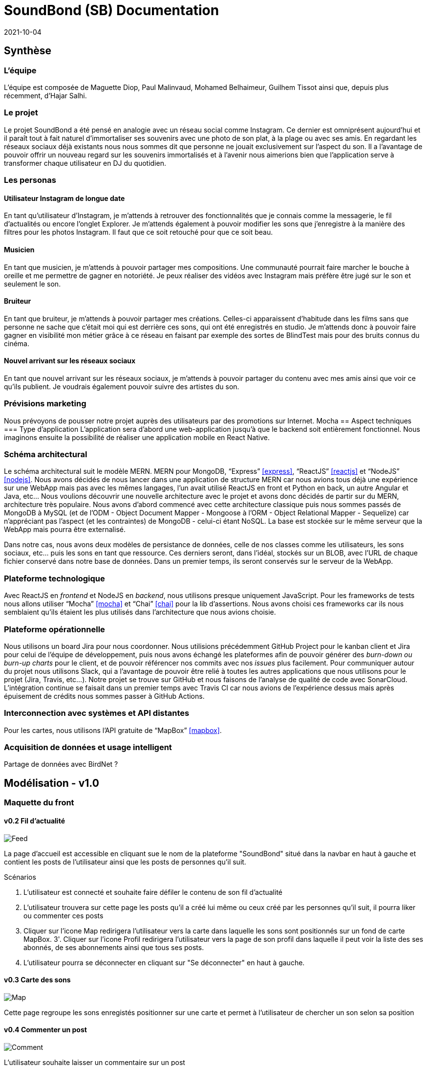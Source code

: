 = SoundBond (SB) Documentation
2021-10-04

== Synthèse
=== L'équipe
L'équipe est composée de Maguette Diop, Paul Malinvaud, Mohamed Belhaimeur, Guilhem Tissot ainsi que, depuis plus récemment, d'Hajar Salhi.

=== Le projet
Le projet SoundBond a été pensé en analogie avec un réseau social comme Instagram. Ce dernier est omniprésent aujourd'hui et il paraît tout à fait naturel d'immortaliser ses souvenirs avec une photo de son plat, à la plage ou avec ses amis. En regardant les réseaux sociaux déjà existants nous nous sommes dit que personne ne jouait exclusivement sur l'aspect du son. Il a l'avantage de pouvoir offrir un nouveau regard sur les souvenirs immortalisés et à l'avenir nous aimerions bien que l'application serve à transformer chaque utilisateur en DJ du quotidien.

// problématique et gain attendu, motivation de l'équipe par rapport au sujet, concurrence / état de l'art de l'existant et placement par rapport à cela

=== Les personas
==== Utilisateur Instagram de longue date
En tant qu'utilisateur d'Instagram, je m'attends à retrouver des fonctionnalités que je connais comme la messagerie, le fil d'actualités ou encore l'onglet Explorer. Je m'attends également à pouvoir modifier les sons que j'enregistre à la manière des filtres pour les photos Instagram. Il faut que ce soit retouché pour que ce soit beau.

==== Musicien
En tant que musicien, je m'attends à pouvoir partager mes compositions. Une communauté pourrait faire marcher le bouche à oreille et me permettre de gagner en notoriété. Je peux réaliser des vidéos avec Instagram mais préfère être jugé sur le son et seulement le son.

==== Bruiteur 
En tant que bruiteur, je m'attends à pouvoir partager mes créations. Celles-ci apparaissent d'habitude dans les films sans que personne ne sache que c'était moi qui est derrière ces sons, qui ont été enregistrés en studio. Je m'attends donc à pouvoir faire gagner en visibilité mon métier grâce à ce réseau en faisant par exemple des sortes de BlindTest mais pour des bruits connus du cinéma. 

==== Nouvel arrivant sur les réseaux sociaux
En tant que nouvel arrivant sur les réseaux sociaux, je m'attends à pouvoir partager du contenu avec mes amis ainsi que voir ce qu'ils publient. Je voudrais également pouvoir suivre des artistes du son. 

=== Prévisions marketing
Nous prévoyons de pousser notre projet auprès des utilisateurs par des promotions sur Internet. 
Mocha
== Aspect techniques
=== Type d'application
L'application sera d'abord une web-application jusqu'à que le backend soit entièrement fonctionnel. Nous imaginons ensuite la possibilité de réaliser une application mobile en React Native.

=== Schéma architectural
Le schéma architectural suit le modèle MERN. MERN pour MongoDB, "`Express`" <<express>>, "`ReactJS`" <<reactjs>>  et "`NodeJS`" <<nodejs>>.  Nous avons décidés de nous lancer dans une application de structure MERN car nous avions tous déjà une expérience sur une WebApp mais pas avec les mêmes langages, l'un avait utilisé ReactJS en front et Python en back, un autre Angular et Java, etc... Nous voulions découvrir une nouvelle architecture avec le projet et avons donc décidés de partir sur du MERN, architecture très populaire. Nous avons d'abord commencé avec cette architecture classique puis nous sommes passés de MongoDB à MySQL (et de l'ODM - Object Document Mapper - Mongoose à l'ORM - Object Relational Mapper - Sequelize) car n'appréciant pas l'aspect (et les contraintes) de MongoDB - celui-ci étant NoSQL. La base est stockée sur le même serveur que la WebApp mais pourra être externalisé.

Dans notre cas, nous avons deux modèles de persistance de données, celle de nos classes comme les utilisateurs, les sons sociaux, etc... puis les sons en tant que ressource. Ces derniers seront, dans l'idéal, stockés sur un BLOB, avec l'URL de chaque fichier conservé dans notre base de données. Dans un premier temps, ils seront conservés sur le serveur de la WebApp.


=== Plateforme technologique
Avec ReactJS en _frontend_ et NodeJS en _backend_, nous utilisons presque uniquement JavaScript. Pour les frameworks de tests nous allons utiliser "`Mocha`" <<mocha>> et "`Chai`" <<chai>> pour la lib d'assertions. Nous avons choisi ces frameworks car ils nous semblaient qu'ils étaient les plus utilisés dans l'architecture que nous avions choisie. 

=== Plateforme opérationnelle
Nous utilisons un board Jira pour nous coordonner. Nous utilisions précédemment GitHub Project pour le kanban client et Jira pour celui de l'équipe de développement, puis nous avons échangé les plateformes afin de pouvoir générer des _burn-down ou burn-up charts_ pour le client, et de pouvoir référencer nos commits avec nos _issues_ plus facilement. Pour communiquer autour du projet nous utilisons Slack, qui a l'avantage de pouvoir être relié à toutes les autres applications que nous utilisons pour le projet (Jira, Travis, etc...).
Notre projet se trouve sur GitHub et nous faisons de l'analyse de qualité de code avec SonarCloud. L'intégration continue se faisait dans un premier temps avec Travis CI car nous avions de l'expérience dessus mais après épuisement de crédits nous sommes passer à GitHub Actions.

=== Interconnection avec systèmes et API distantes

Pour les cartes, nous utilisons l'API gratuite de "`MapBox`" <<mapbox>>.

=== Acquisition de données et usage intelligent

Partage de données avec BirdNet ?

== Modélisation - v1.0

=== Maquette du front 

==== v0.2 Fil d'actualité 

image::assets/Feed.png[]
La page d'accueil est accessible en cliquant sue le nom de la plateforme "SoundBond" situé dans la navbar en haut à gauche et contient les posts de l'utilisateur ainsi que les posts de personnes qu'il suit.

Scénarios 

1. L'utilisateur est connecté et souhaite faire défiler le contenu de son fil d'actualité
2. L'utilisateur trouvera sur cette page les posts qu'il a créé lui même ou ceux créé par les personnes qu'il suit, il pourra liker ou commenter ces posts
3. Cliquer sur l'icone Map redirigera l'utilisateur vers la carte dans laquelle les sons sont positionnés sur un fond de carte MapBox.   
3'. Cliquer sur l'icone Profil redirigera l'utilisateur vers la page de son profil dans laquelle il peut voir la liste des ses abonnés, de ses abonnements ainsi que tous ses posts.
4. L'utilisateur pourra se déconnecter en cliquant sur "Se déconnecter" en haut à gauche.


==== v0.3 Carte des sons
image::assets/Map.png[]

Cette page regroupe les sons enregistés positionner sur une carte et permet à l'utilisateur de chercher un son selon sa position

==== v0.4 Commenter un post 
image::assets/Comment.png[]

L’utilisateur souhaite laisser un commentaire sur un post

Scénarios : 

L’utilisateur est connecté et a choisi un post de son fil ou sur son profil 

L’utilisateur clique sur l’icône :speech_balloon:  et une section de commentaire est affichée lui permettant d’ajouter son commentaire ou lire les commentaires des autres  

==== v0.4 Suivre d'autres utilisateurs
image::assets/Un-Follow.png[]
L’utilisateur connecté souhaite s’abonner à un ou plusieurs autres utilisateurs.

Pour cela il ouvrira la page utilisateurs dans laquelle on affichera tous les utilisateurs de la plateforme avec des boutons follow/unfollow à gauche de chaque profil 

==== v0.5 Partager un post sur un autre réseau social

==== v0.5 Profil 

image::assets/Profil.png[]
la page Profil est ouverte aprés le login de l'utilisateur et lui permet de créer des nouveaux posts et les partager ainsi que revoir ses anciens posts 

Scénarios 

1. L'utilisateur pourra créer un post en ajoutant un son et une description et le partager avec les personnes qui le suivent en cliquant sur le bouton share
2. La page est mis à jour à chaque création d'un nouveau post
3. L'utilisateur dispose toujours d'une navbar qui facilite la navigation sur le site

==== v0.6 Lecture des sons 

image::assets/play_son.png[]
L'utilisateur souhaite lire ses sons ou ceux de ses amis à tout moment et cela en cliquant sur le bouton play [1 dans la maquette] de chaque post.

==== v0.6 Trim son 

image::assets/son_before_trim.png[]
image::assets/son_after_trim.png[]
Après création d’un post l’utilisateur a la possibilité de couper un son et lire / télécharger le morceau coupé.

==== v0.6 Chercher un son par son tag 
image::assets/search_tag.png[]
Je peux rentrer un tag qui m’intéresse dans une barre de recherche et obtenir tous les posts qui ont ce tag.

==== v0.6 Partager un post sur son profil
image::assets/before_share.png[]
image::assets/after_share.png[]
Un utilisateur souhaite partager un post d’un autre utilisateur sur son profil

Scénarios : 

l’utilisateur est connecté et est sur son fil d’actualité 

l’utilisateur choisi un post et clique sur le boutton partagé 

Une pop-up s'affichera avec un message indiquant que le partage est fait et invitant l'utilisateur  à voir le post sur son profil.

==== v1.0 Créer une playlist
image::assets/Playlist-création.png[]
image::assets/Playlist-map.png[]

==== v1.0 N'afficher que les sons avec un tag choisi
image::assets/FiltreMapTags-before.png[]
image::assets/FiltreMapTags-after.png[]

==== v1.0 Recherche avancée

==== v1.4 Consulter ses statistiques
Sur sur profil un utilisateur peut consulter les statistiques suivantes: 
image::assets/Stats-nombre-posts.png[]

Les utilisateurs qu'il a le plus écouté durant l'année en cours
image::assets/Stats-nombre-abonnes.png[]

Les tags en tendance durant le mois en cours
Le nombre de posts publiés chaque mois de la l'année en cours 
La durée d'écoute totale durant un timelaps choisi (jour, mois ou année)
L'évolution du nombre d'abonnés entre le mois courant et le mois précédent


==== v1.4 HeatMap 


=== Diagramme de classes global

image::assets/SoundBond.png[]

=== Description API back (ex REST)

=== Diagramme de séquences des intercations front/back

// (par feature, voir le back comme une boîte noire)

[bibliography]
== Références

* [[[mocha]]] https://mochajs.org/[Mocha], " a feature-rich JavaScript test framework running on Node.js and in the browser, making asynchronous testing simple and fun. "
* [[[chai]]] https://www.chaijs.com/[Chai], " a BDD / TDD assertion library for node and the browser that can be delightfully paired with any javascript testing framework. "
* [[[expres]]] https://expressjs.com/[Express], " a minimal and flexible Node.js web application framework that provides a robust set of features for web and mobile applications. "
* [[[reactjs]]] https://fr.reactjs.org/[ReactJS], " une bibliothèque JavaScript pour la construction d’interfaces utilisateur (UI). "
* [[[nodejs]]] https://nodejs.dev/[Node.js], " a free, open-sourced, cross-platform JavaScript run-time environment that lets developers write command line tools and server-side scripts outside of a browser. "
* [[[mapbox]]] https://fr.wikipedia.org/wiki/Mapbox[MapBox], " une entreprise américaine spécialisée dans la cartographie en ligne. Elle fournit les cartes de sites, services et médias tels que Foursquare, Pinterest, The Financial Times, Etsy, Le Monde et Snapchat. Mapbox développe un ensemble de technologies et d’outils cartographiques, dont la bibliothèque Mapbox.js "

